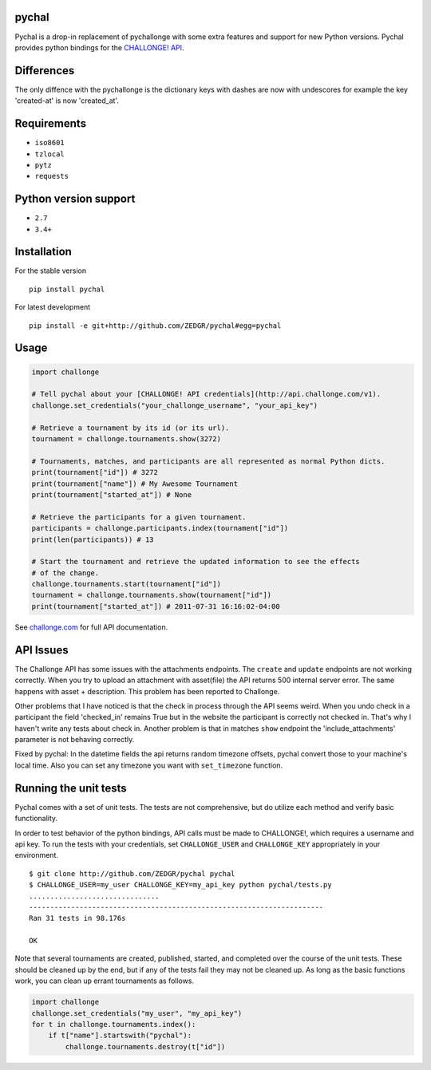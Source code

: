 pychal
===========
Pychal is a drop-in replacement of pychallonge
with some extra features and support for new Python versions.
Pychal provides python bindings for the
`CHALLONGE! <http://challonge.com>`__
`API <http://api.challonge.com/v1>`__.

Differences
===========
The only diffence with the pychallonge is the
dictionary keys with dashes are now with undescores
for example the key 'created-at' is now 'created_at'.

Requirements
============

-  ``iso8601``
-  ``tzlocal``
-  ``pytz``
-  ``requests``

Python version support
======================

-  ``2.7``
-  ``3.4+``

Installation
============

For the stable version

::

    pip install pychal

For latest development

::

    pip install -e git+http://github.com/ZEDGR/pychal#egg=pychal

Usage
=====

.. code:: python

    import challonge

    # Tell pychal about your [CHALLONGE! API credentials](http://api.challonge.com/v1).
    challonge.set_credentials("your_challonge_username", "your_api_key")

    # Retrieve a tournament by its id (or its url).
    tournament = challonge.tournaments.show(3272)

    # Tournaments, matches, and participants are all represented as normal Python dicts.
    print(tournament["id"]) # 3272
    print(tournament["name"]) # My Awesome Tournament
    print(tournament["started_at"]) # None

    # Retrieve the participants for a given tournament.
    participants = challonge.participants.index(tournament["id"])
    print(len(participants)) # 13

    # Start the tournament and retrieve the updated information to see the effects
    # of the change.
    challonge.tournaments.start(tournament["id"])
    tournament = challonge.tournaments.show(tournament["id"])
    print(tournament["started_at"]) # 2011-07-31 16:16:02-04:00

See `challonge.com <http://api.challonge.com/v1>`__ for full API
documentation.

API Issues
==========

The Challonge API has some issues with the attachments endpoints. The
``create`` and ``update`` endpoints are not working correctly. When you
try to upload an attachment with asset(file) the API returns 500
internal server error. The same happens with asset + description.
This problem has been reported to Challonge.

Other problems that I have noticed is that the check in process through
the API seems weird. When you undo check in a participant the field
'checked_in' remains True but in the website the participant is
correctly not checked in. That's why I haven't write any tests about
check in. Another problem is that in matches ``show`` endpoint 
the 'include_attachments' parameter is not behaving correctly.

Fixed by pychal: In the datetime fields the api returns
random timezone offsets, pychal convert those
to your machine's local time. Also you can set any timezone
you want with ``set_timezone`` function.

Running the unit tests
======================

Pychal comes with a set of unit tests. The tests are not
comprehensive, but do utilize each method and verify basic
functionality.

In order to test behavior of the python bindings, API calls must be made
to CHALLONGE!, which requires a username and api key. To run the tests
with your credentials, set ``CHALLONGE_USER`` and ``CHALLONGE_KEY``
appropriately in your environment.

::

    $ git clone http://github.com/ZEDGR/pychal pychal
    $ CHALLONGE_USER=my_user CHALLONGE_KEY=my_api_key python pychal/tests.py
    ...............................
    ----------------------------------------------------------------------
    Ran 31 tests in 98.176s

    OK

Note that several tournaments are created, published, started, and
completed over the course of the unit tests. These should be cleaned up
by the end, but if any of the tests fail they may not be cleaned up. As
long as the basic functions work, you can clean up errant tournaments as
follows.

.. code:: python

       import challonge
       challonge.set_credentials("my_user", "my_api_key")
       for t in challonge.tournaments.index():
           if t["name"].startswith("pychal"):
               challonge.tournaments.destroy(t["id"])
